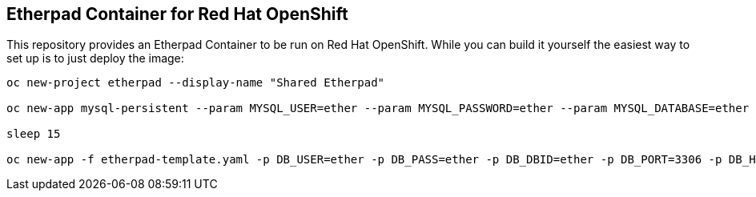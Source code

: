== Etherpad Container for Red Hat OpenShift

This repository provides an Etherpad Container to be run on Red Hat OpenShift. While you can build it yourself the easiest way to set up is to just deploy the image:

[source,bash]
----
oc new-project etherpad --display-name "Shared Etherpad"

oc new-app mysql-persistent --param MYSQL_USER=ether --param MYSQL_PASSWORD=ether --param MYSQL_DATABASE=ether --param VOLUME_CAPACITY=4Gi --param MYSQL_VERSION=5.7

sleep 15

oc new-app -f etherpad-template.yaml -p DB_USER=ether -p DB_PASS=ether -p DB_DBID=ether -p DB_PORT=3306 -p DB_HOST=mysql -p ADMIN_PASSWORD=secret
----
